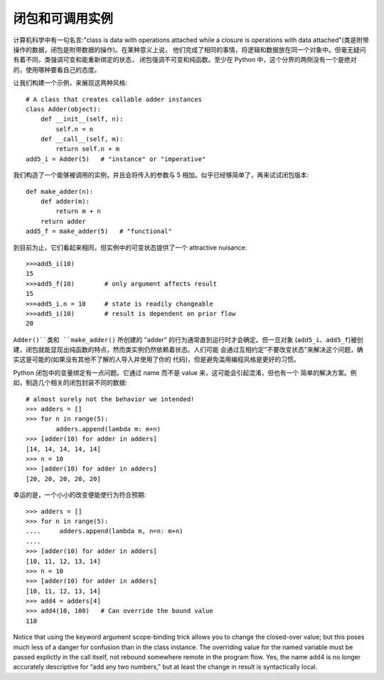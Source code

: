 闭包和可调用实例
=================

计算机科学中有一句名言:"class is data with operations attached while a closure is
operations with data attached"(类是附带操作的数据，闭包是附带数据的操作)。在某种意义上说，
他们完成了相同的事情，将逻辑和数据放在同一个对象中。但毫无疑问有着不同，类强调可变和能重新绑定的状态，
闭包强调不可变和纯函数。至少在 Python 中，这个分界的两侧没有一个是绝对的，使用哪种要看自己的态度。

让我们构建一个示例，来展现这两种风格::

    # A class that creates callable adder instances
    class Adder(object):
        def __init__(self, n):
            self.n = n
        def __call__(self, m):
            return self.n + m
    add5_i = Adder(5)   # "instance" or "imperative"

我们构造了一个能够被调用的实例，并且会将传入的参数与 5 相加。似乎已经够简单了，再来试试闭包版本::

    def make_adder(n):
        def adder(m):
            return m + n
        return adder
    add5_f = make_adder(5)   # "functional"

到目前为止，它们看起来相同，但实例中的可变状态提供了一个 attractive nuisance::

    >>>add5_i(10)
    15
    >>>add5_f(10)        # only argument affects result
    15
    >>>add5_i.n = 10     # state is readily changeable
    >>>add5_i(10)        # result is dependent on prior flow
    20

``Adder()``类和 ``make_adder()`` 所创建的 "adder" 的行为通常直到运行时才会确定。但一旦对象
(``add5_i``、``add5_f``)被创建，闭包就能显现出纯函数的特点，然而类实例仍然依赖着状态。人们可能
会通过互相约定"不要改变状态"来解决这个问题，确实这是可能的(如果没有其他不了解的人导入并使用了你的
代码)，但是避免滥用编程风格是更好的习惯。

Python 闭包中的变量绑定有一点问题。它通过 name 而不是 value 来，这可能会引起混淆，但也有一个
简单的解决方案。例如，制造几个相关的闭包封装不同的数据::

    # almost surely not the behavior we intended!
    >>> adders = []
    >>> for n in range(5):
            adders.append(lambda m: m+n)
    >>> [adder(10) for adder in adders]
    [14, 14, 14, 14, 14]
    >>> n = 10
    >>> [adder(10) for adder in adders]
    [20, 20, 20, 20, 20]

幸运的是，一个小小的改变便能使行为符合预期::

    >>> adders = []
    >>> for n in range(5):
    ....     adders.append(lambda m, n=n: m+n)
    ....
    >>> [adder(10) for adder in adders]
    [10, 11, 12, 13, 14]
    >>> n = 10
    >>> [adder(10) for adder in adders]
    [10, 11, 12, 13, 14]
    >>> add4 = adders[4]
    >>> add4(10, 100)   # Can override the bound value
    110

Notice that using the keyword argument scope-binding trick allows
you to change the closed-over value; but this poses much less of a
danger for confusion than in the class instance. The overriding
value for the named variable must be passed explictly in the call
itself, not rebound somewhere remote in the program flow. Yes, the
name add4 is no longer accurately descriptive for “add any two
numbers,” but at least the change in result is syntactically local.
